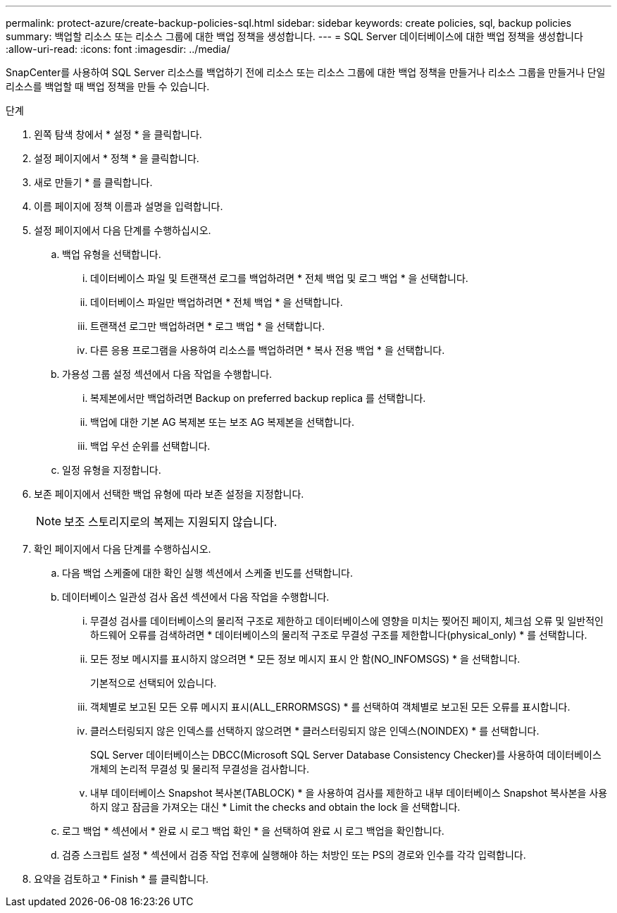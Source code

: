 ---
permalink: protect-azure/create-backup-policies-sql.html 
sidebar: sidebar 
keywords: create policies, sql, backup policies 
summary: 백업할 리소스 또는 리소스 그룹에 대한 백업 정책을 생성합니다. 
---
= SQL Server 데이터베이스에 대한 백업 정책을 생성합니다
:allow-uri-read: 
:icons: font
:imagesdir: ../media/


[role="lead"]
SnapCenter를 사용하여 SQL Server 리소스를 백업하기 전에 리소스 또는 리소스 그룹에 대한 백업 정책을 만들거나 리소스 그룹을 만들거나 단일 리소스를 백업할 때 백업 정책을 만들 수 있습니다.

.단계
. 왼쪽 탐색 창에서 * 설정 * 을 클릭합니다.
. 설정 페이지에서 * 정책 * 을 클릭합니다.
. 새로 만들기 * 를 클릭합니다.
. 이름 페이지에 정책 이름과 설명을 입력합니다.
. 설정 페이지에서 다음 단계를 수행하십시오.
+
.. 백업 유형을 선택합니다.
+
... 데이터베이스 파일 및 트랜잭션 로그를 백업하려면 * 전체 백업 및 로그 백업 * 을 선택합니다.
... 데이터베이스 파일만 백업하려면 * 전체 백업 * 을 선택합니다.
... 트랜잭션 로그만 백업하려면 * 로그 백업 * 을 선택합니다.
... 다른 응용 프로그램을 사용하여 리소스를 백업하려면 * 복사 전용 백업 * 을 선택합니다.


.. 가용성 그룹 설정 섹션에서 다음 작업을 수행합니다.
+
... 복제본에서만 백업하려면 Backup on preferred backup replica 를 선택합니다.
... 백업에 대한 기본 AG 복제본 또는 보조 AG 복제본을 선택합니다.
... 백업 우선 순위를 선택합니다.


.. 일정 유형을 지정합니다.


. 보존 페이지에서 선택한 백업 유형에 따라 보존 설정을 지정합니다.
+

NOTE: 보조 스토리지로의 복제는 지원되지 않습니다.

. 확인 페이지에서 다음 단계를 수행하십시오.
+
.. 다음 백업 스케줄에 대한 확인 실행 섹션에서 스케줄 빈도를 선택합니다.
.. 데이터베이스 일관성 검사 옵션 섹션에서 다음 작업을 수행합니다.
+
... 무결성 검사를 데이터베이스의 물리적 구조로 제한하고 데이터베이스에 영향을 미치는 찢어진 페이지, 체크섬 오류 및 일반적인 하드웨어 오류를 검색하려면 * 데이터베이스의 물리적 구조로 무결성 구조를 제한합니다(physical_only) * 를 선택합니다.
... 모든 정보 메시지를 표시하지 않으려면 * 모든 정보 메시지 표시 안 함(NO_INFOMSGS) * 을 선택합니다.
+
기본적으로 선택되어 있습니다.

... 객체별로 보고된 모든 오류 메시지 표시(ALL_ERRORMSGS) * 를 선택하여 객체별로 보고된 모든 오류를 표시합니다.
... 클러스터링되지 않은 인덱스를 선택하지 않으려면 * 클러스터링되지 않은 인덱스(NOINDEX) * 를 선택합니다.
+
SQL Server 데이터베이스는 DBCC(Microsoft SQL Server Database Consistency Checker)를 사용하여 데이터베이스 개체의 논리적 무결성 및 물리적 무결성을 검사합니다.

... 내부 데이터베이스 Snapshot 복사본(TABLOCK) * 을 사용하여 검사를 제한하고 내부 데이터베이스 Snapshot 복사본을 사용하지 않고 잠금을 가져오는 대신 * Limit the checks and obtain the lock 을 선택합니다.


.. 로그 백업 * 섹션에서 * 완료 시 로그 백업 확인 * 을 선택하여 완료 시 로그 백업을 확인합니다.
.. 검증 스크립트 설정 * 섹션에서 검증 작업 전후에 실행해야 하는 처방인 또는 PS의 경로와 인수를 각각 입력합니다.


. 요약을 검토하고 * Finish * 를 클릭합니다.

